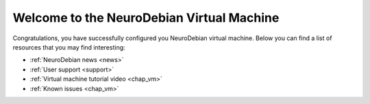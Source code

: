 .. _chap_vm_welcome:

Welcome to the NeuroDebian Virtual Machine
==========================================

Congratulations, you have successfully configured you NeuroDebian virtual
machine. Below you can find a list of resources that you may find
interesting:

* :ref:`NeuroDebian news <news>`
* :ref:`User support <support>`
* :ref:`Virtual machine tutorial video <chap_vm>`
* :ref:`Known issues <chap_vm>`


